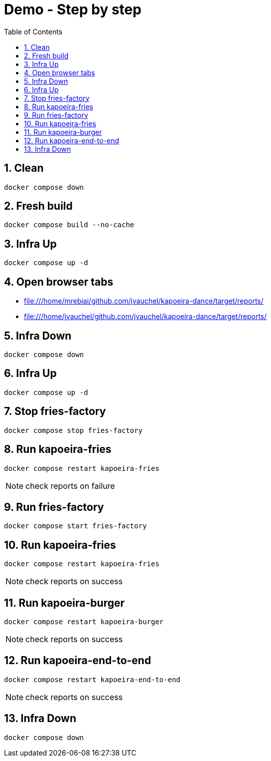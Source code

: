 = Demo - Step by step
:toc: left
:sectnums:
:icons: font

== Clean
[source, bash]
----
docker compose down
----

== Fresh build
[source, bash]
----
docker compose build --no-cache
----

== Infra Up
[source, bash]
----
docker compose up -d
----

== Open browser tabs
* file:///home/mrebiai/github.com/jvauchel/kapoeira-dance/target/reports/
* file:///home/jvauchel/github.com/jvauchel/kapoeira-dance/target/reports/

== Infra Down
[source, bash]
----
docker compose down
----

== Infra Up
[source, bash]
----
docker compose up -d
----

== Stop fries-factory
[source, bash]
----
docker compose stop fries-factory
----

== Run kapoeira-fries
[source, bash]
----
docker compose restart kapoeira-fries
----

NOTE: check reports on failure

== Run fries-factory
[source, bash]
----
docker compose start fries-factory
----

== Run kapoeira-fries
[source, bash]
----
docker compose restart kapoeira-fries
----

NOTE: check reports on success

== Run kapoeira-burger
[source, bash]
----
docker compose restart kapoeira-burger
----

NOTE: check reports on success

== Run kapoeira-end-to-end
[source, bash]
----
docker compose restart kapoeira-end-to-end
----

NOTE: check reports on success

== Infra Down
[source, bash]
----
docker compose down
----